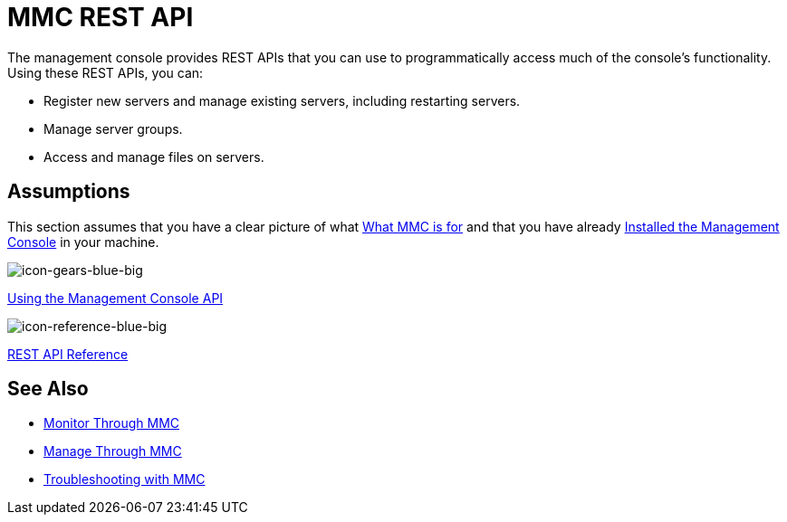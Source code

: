 = MMC REST API

The management console provides REST APIs that you can use to programmatically access much of the console's functionality. Using these REST APIs, you can:

* Register new servers and manage existing servers, including restarting servers.
* Manage server groups.
* Access and manage files on servers.

== Assumptions

This section assumes that you have a clear picture of what http://www.mulesoft.org/documentation/display/current/Architecture+of+the+Mule+Management+Console[What MMC is for] and that you have already http://www.mulesoft.org/documentation/display/current/Installing+MMC[Installed the Management Console] in your machine.

image:icon-gears-blue-big.png[icon-gears-blue-big]

http://www.mulesoft.org/documentation/display/current/Using+the+Management+Console+API[Using the Management Console API]

image:icon-reference-blue-big.png[icon-reference-blue-big] 

http://www.mulesoft.org/documentation/display/current/REST+API+Reference[REST API Reference]

== See Also

*  http://www.mulesoft.org/documentation/display/current/Monitor+Through+MMC[Monitor Through MMC]
*  http://www.mulesoft.org/documentation/display/current/Manage+Through+MMC[Manage Through MMC]
*  http://www.mulesoft.org/documentation/display/current/Troubleshooting+with+MMC[Troubleshooting with MMC]
